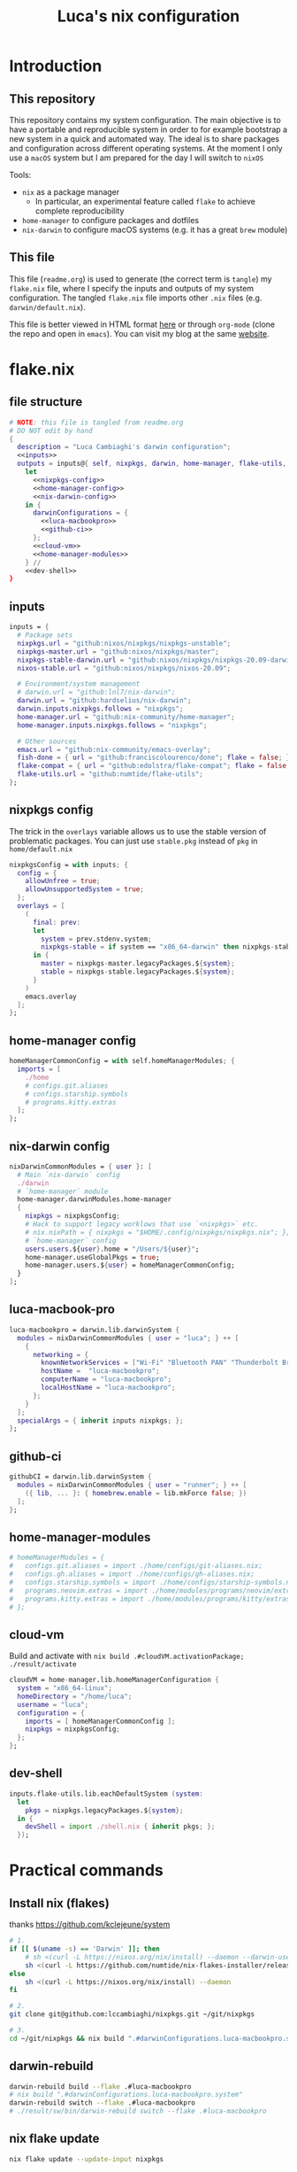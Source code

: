 #+TITLE: Luca's nix configuration
#+STARTUP: content
#+HTML_HEAD: <script>var clicky_site_ids = clicky_site_ids || []; clicky_site_ids.push(101260027);</script>
#+HTML_HEAD: <script async src="//static.getclicky.com/js"></script>
#+STARTUP: content

* Introduction
** This repository
This repository contains my system configuration.
The main objective is to have a portable and reproducible system in order to for example bootstrap a new system in a quick and automated way.
The ideal is to share packages and configuration across different operating systems.
At the moment I only use a ~macOS~ system but I am prepared for the day I will switch to ~nixOS~

Tools:
- ~nix~ as a package manager
  + In particular, an experimental feature called ~flake~ to achieve complete reproducibility
- ~home-manager~ to configure packages and dotfiles
- ~nix-darwin~ to configure macOS systems (e.g. it has a great ~brew~ module)

** This file
This file (~readme.org~) is used to generate (the correct term is ~tangle~) my ~flake.nix~ file, where I specify the inputs and outputs of my system configuration.
The tangled ~flake.nix~ file imports other ~.nix~ files (e.g. ~darwin/default.nix~).

This file is better viewed in HTML format [[https://luca.cambiaghi.me/nixpkgs/readme.html][here]] or through ~org-mode~ (clone the repo and open in ~emacs~).
You can visit my blog at the same [[https://luca.cambiaghi.me][website]].

* flake.nix
** file structure
#+begin_src nix :tangle flake.nix :noweb tangle
# NOTE: this file is tangled from readme.org
# DO NOT edit by hand
{
  description = "Luca Cambiaghi's darwin configuration";
  <<inputs>>
  outputs = inputs@{ self, nixpkgs, darwin, home-manager, flake-utils, ... }:
    let
      <<nixpkgs-config>>
      <<home-manager-config>>
      <<nix-darwin-config>>
    in {
      darwinConfigurations = {
        <<luca-macbookpro>>
        <<github-ci>>
      };
      <<cloud-vm>>
      <<home-manager-modules>>
    } //
    <<dev-shell>>
}
#+end_src

** inputs
#+NAME: inputs
#+begin_src nix
inputs = {
  # Package sets
  nixpkgs.url = "github:nixos/nixpkgs/nixpkgs-unstable";
  nixpkgs-master.url = "github:nixos/nixpkgs/master";
  nixpkgs-stable-darwin.url = "github:nixos/nixpkgs/nixpkgs-20.09-darwin";
  nixos-stable.url = "github:nixos/nixpkgs/nixos-20.09";

  # Environment/system management
  # darwin.url = "github:lnl7/nix-darwin";
  darwin.url = "github:hardselius/nix-darwin";
  darwin.inputs.nixpkgs.follows = "nixpkgs";
  home-manager.url = "github:nix-community/home-manager";
  home-manager.inputs.nixpkgs.follows = "nixpkgs";

  # Other sources
  emacs.url = "github:nix-community/emacs-overlay";
  fish-done = { url = "github:franciscolourenco/done"; flake = false; };
  flake-compat = { url = "github:edolstra/flake-compat"; flake = false; };
  flake-utils.url = "github:numtide/flake-utils";
};
#+end_src

** nixpkgs config
The trick in the ~overlays~ variable allows us to use the stable version of problematic
packages. You can just use ~stable.pkg~ instead of ~pkg~ in ~home/default.nix~

#+NAME: nixpkgs-config
#+begin_src nix
nixpkgsConfig = with inputs; {
  config = {
    allowUnfree = true;
    allowUnsupportedSystem = true;
  };
  overlays = [
    (
      final: prev:
      let
        system = prev.stdenv.system;
        nixpkgs-stable = if system == "x86_64-darwin" then nixpkgs-stable-darwin else nixos-stable;
      in {
        master = nixpkgs-master.legacyPackages.${system};
        stable = nixpkgs-stable.legacyPackages.${system};
      }
    )
    emacs.overlay
  ];
};
#+end_src

** home-manager config
#+NAME: home-manager-config
#+begin_src nix
homeManagerCommonConfig = with self.homeManagerModules; {
  imports = [
    ./home
    # configs.git.aliases
    # configs.starship.symbols
    # programs.kitty.extras
  ];
};
#+end_src

** nix-darwin config
#+NAME: nix-darwin-config
#+begin_src nix
nixDarwinCommonModules = { user }: [
  # Main `nix-darwin` config
  ./darwin
  # `home-manager` module
  home-manager.darwinModules.home-manager
  {
    nixpkgs = nixpkgsConfig;
    # Hack to support legacy worklows that use `<nixpkgs>` etc.
    # nix.nixPath = { nixpkgs = "$HOME/.config/nixpkgs/nixpkgs.nix"; };
    # `home-manager` config
    users.users.${user}.home = "/Users/${user}";
    home-manager.useGlobalPkgs = true;
    home-manager.users.${user} = homeManagerCommonConfig;
  }
];
#+end_src

** luca-macbook-pro
#+NAME: luca-macbookpro
#+begin_src nix
luca-macbookpro = darwin.lib.darwinSystem {
  modules = nixDarwinCommonModules { user = "luca"; } ++ [
    {
      networking = {
        knownNetworkServices = ["Wi-Fi" "Bluetooth PAN" "Thunderbolt Bridge"];
        hostName =  "luca-macbookpro";
        computerName = "luca-macbookpro";
        localHostName = "luca-macbookpro";
      };
    }
  ];
  specialArgs = { inherit inputs nixpkgs; };
};
#+end_src

** github-ci
#+NAME: github-ci
#+begin_src nix
githubCI = darwin.lib.darwinSystem {
  modules = nixDarwinCommonModules { user = "runner"; } ++ [
    ({ lib, ... }: { homebrew.enable = lib.mkForce false; })
  ];
};
#+end_src

** home-manager-modules
#+NAME: home-manager-modules
#+begin_src nix
# homeManagerModules = {
#   configs.git.aliases = import ./home/configs/git-aliases.nix;
#   configs.gh.aliases = import ./home/configs/gh-aliases.nix;
#   configs.starship.symbols = import ./home/configs/starship-symbols.nix;
#   programs.neovim.extras = import ./home/modules/programs/neovim/extras.nix;
#   programs.kitty.extras = import ./home/modules/programs/kitty/extras.nix;
# };
#+end_src

** cloud-vm
Build and activate with ~nix build .#cloudVM.activationPackage; ./result/activate~
#+NAME: cloud-vm
#+begin_src nix
cloudVM = home-manager.lib.homeManagerConfiguration {
  system = "x86_64-linux";
  homeDirectory = "/home/luca";
  username = "luca";
  configuration = {
    imports = [ homeManagerCommonConfig ];
    nixpkgs = nixpkgsConfig;
  };
};
#+end_src

** dev-shell
#+NAME: dev-shell
#+begin_src nix
inputs.flake-utils.lib.eachDefaultSystem (system:
  let
    pkgs = nixpkgs.legacyPackages.${system};
  in {
    devShell = import ./shell.nix { inherit pkgs; };
  });
#+end_src

* Practical commands
** Install nix (flakes)
thanks https://github.com/kclejeune/system
#+begin_src sh
# 1.
if [[ $(uname -s) == 'Darwin' ]]; then
    # sh <(curl -L https://nixos.org/nix/install) --daemon --darwin-use-unencrypted-nix-store-volume
    sh <(curl -L https://github.com/numtide/nix-flakes-installer/releases/download/nix-2.4pre20210126_f15f0b8/install) --daemon --darwin-use-unencrypted-nix-store-volume
else
    sh <(curl -L https://nixos.org/nix/install) --daemon
fi

# 2.
git clone git@github.com:lccambiaghi/nixpkgs.git ~/git/nixpkgs

# 3.
cd ~/git/nixpkgs && nix build ".#darwinConfigurations.luca-macbookpro.system" && ./result/sw/bin/darwin-rebuild switch --flake .#luca-macbookpro
#+end_src

** darwin-rebuild
#+begin_src sh
darwin-rebuild build --flake .#luca-macbookpro
# nix build ".#darwinConfigurations.luca-macbookpro.system"
darwin-rebuild switch --flake .#luca-macbookpro
# ./result/sw/bin/darwin-rebuild switch --flake .#luca-macbookpro
#+end_src

** nix flake update
#+begin_src sh
nix flake update --update-input nixpkgs
#+end_src

* Nix
- Good intro: https://stephank.nl/p/2020-06-01-a-nix-primer-by-a-newcomer.html

** Fundamentals
Set:
#+begin_src nix
{ "a b" = "c"; count = 2; }
#+end_src

List:
#+begin_src nix
[42 "a b" (3 + 6) [2 3 4] {x = 2;}]
#+end_src

Lambda:
#+begin_src nix
(x: x + x) 21
# 42

let hi = {name, place}: "Hi ${name} in ${place}!";
in hi { name = "Michael"; place = "Austria";  }
#+end_src

Parameter with default value:
#+begin_src nix
{ pkgs ? import <nixpkgs> {} }:
#+end_src

~<nixpkgs>~ refers to the value of the nixpkgs attribute declared in the NIX_PATH environment variable

** Config
A config takes an attribute as parameter and returns an attribute set
#+begin_src nix
{ pkgs }:

{
  packageOverrides = pkgs: {
    emacs = pkgs.emacs.override {
      withGTK2 = false;
      withGTK3 = false;
      withXwidgets = false;
    };
  };

  allowUnfree = true;
}
#+end_src

** Derivation
A derivation takes inputs and produces output.
A derivation is lazy, so it will only be evaluated when it is input to other derivations.

#+begin_src nix
derivation {
  name = "hello-world";
  system = "x86_64-linux";
  outputs = [ "out" ];  # This is the default, and can be omitted.
  builder = "${pkgs.bash}/bin/bash";
  args = [ "-c" "echo 'Hello world!' > $out" ];
}
#+end_src

Derviation outputs are stored in the nix store.
Each derivation's output is defined by an hash which encodes all input derivations.
If something changes even slightly in the inputs, the hash output will change.
** Escaping in strings
- You can use ~'~ to escape double quotes
- You can use ~''~ to escape dollar
* References
- https://github.com/malob/nixpkgs
- https://github.com/kclejeune/system
* COMMENT missing
** TODO R and packages
** TODO gnupg
* COMMENT Local variables
# Local Variables:
# eval: (add-hook 'after-save-hook (lambda ()(org-babel-tangle)) nil t)
# company-backends: (company-dabbrev-code company-files company-keywords)
# End:
